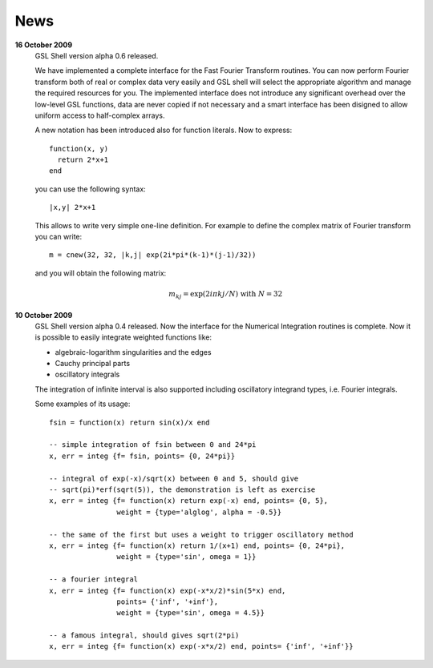 .. highlight:: lua

News
====

**16 October 2009**
  GSL Shell version alpha 0.6 released.

  We have implemented a complete
  interface for the Fast Fourier Transform routines. You can now perform
  Fourier transform both of real or complex data very easily and GSL shell
  will select the appropriate algorithm and manage the required resources for
  you. The implemented interface does not introduce any significant overhead
  over the low-level GSL functions, data are never copied if not necessary
  and a smart interface has been disigned to allow uniform access to
  half-complex arrays.

  A new notation has been introduced also for function literals. Now to 
  express::

     function(x, y)
       return 2*x+1
     end

  you can use the following syntax::
 
    |x,y| 2*x+1

  This allows to write very simple one-line definition. For example to define
  the complex matrix of Fourier transform you can write::

     m = cnew(32, 32, |k,j| exp(2i*pi*(k-1)*(j-1)/32))

  and you will obtain the following matrix:
 
  .. math::
     m_{kj} = \exp(2i \pi k j/N) \; \textrm{with} \; N = 32

**10 October 2009**
  GSL Shell version alpha 0.4 released. Now the
  interface for the Numerical Integration routines is complete. Now it is
  possible   to easily integrate weighted functions like:

  - algebraic-logarithm singularities and the edges
  - Cauchy principal parts
  - oscillatory integrals

  The integration of infinite interval is also supported including
  oscillatory integrand types, i.e. Fourier integrals.

  
  Some examples of its usage::

    fsin = function(x) return sin(x)/x end

    -- simple integration of fsin between 0 and 24*pi
    x, err = integ {f= fsin, points= {0, 24*pi}}

    -- integral of exp(-x)/sqrt(x) between 0 and 5, should give 
    -- sqrt(pi)*erf(sqrt(5)), the demonstration is left as exercise
    x, err = integ {f= function(x) return exp(-x) end, points= {0, 5},
		    weight = {type='alglog', alpha = -0.5}}

    -- the same of the first but uses a weight to trigger oscillatory method
    x, err = integ {f= function(x) return 1/(x+1) end, points= {0, 24*pi},
		    weight = {type='sin', omega = 1}}

    -- a fourier integral
    x, err = integ {f= function(x) exp(-x*x/2)*sin(5*x) end, 
		    points= {'inf', '+inf'},
		    weight = {type='sin', omega = 4.5}}

    -- a famous integral, should gives sqrt(2*pi)
    x, err = integ {f= function(x) exp(-x*x/2) end, points= {'inf', '+inf'}}
